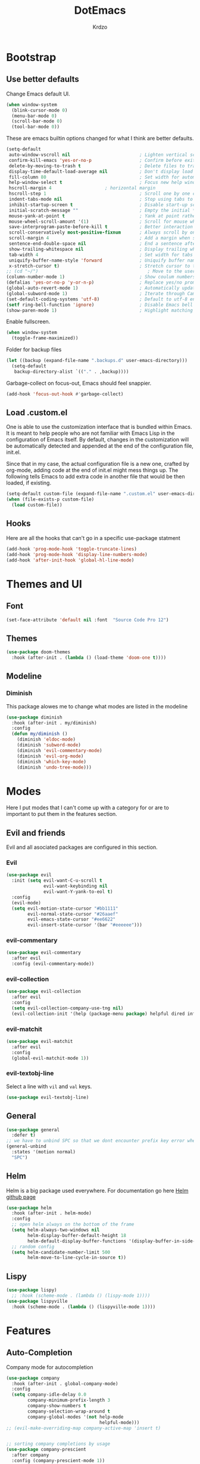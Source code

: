 #+TITLE: DotEmacs
#+AUTHOR: Krdzo

* Bootstrap
  
** Use better defaults

Change Emacs default UI.

#+BEGIN_SRC emacs-lisp
  (when window-system
    (blink-cursor-mode 0)
    (menu-bar-mode 0)
    (scroll-bar-mode 0)
    (tool-bar-mode 0))
#+END_SRC
   
These are emacs builtin options changed for what I think are better defaults.

#+BEGIN_SRC emacs-lisp
  (setq-default
   auto-window-vscroll nil                          ; Lighten vertical scroll
   confirm-kill-emacs 'yes-or-no-p                  ; Confirm before exiting Emacs
   delete-by-moving-to-trash t                      ; Delete files to trash
   display-time-default-load-average nil            ; Don't display load average
   fill-column 80                                   ; Set width for automatic line breaks
   help-window-select t                             ; Focus new help windows when opened
   hscroll-margin 4                    ; horizontal margin
   hscroll-step 1                                   ; Scroll one by one column and don't jump the point to center of screen
   indent-tabs-mode nil                             ; Stop using tabs to indent
   inhibit-startup-screen t                         ; Disable start-up screen
   initial-scratch-message ""                       ; Empty the initial *scratch* buffer
   mouse-yank-at-point t                            ; Yank at point rather than pointer
   mouse-wheel-scroll-amount '(1)                   ; Scroll for mouse wheel
   save-interprogram-paste-before-kill t            ; Better interaction with clipboard
   scroll-conservatively most-positive-fixnum       ; Always scroll by one line
   scroll-margin 4                                  ; Add a margin when scrolling vertically
   sentence-end-double-space nil                    ; End a sentence after a dot and a space
   show-trailing-whitespace nil                     ; Display trailing whitespaces
   tab-width 4                                      ; Set width for tabs
   uniquify-buffer-name-style 'forward              ; Uniquify buffer names
   x-stretch-cursor t)                              ; Stretch cursor to the glyph width
  ;; (cd "~/")                                         ; Move to the user directory
  (column-number-mode 1)                            ; Show coulum numbers in modeline
  (defalias 'yes-or-no-p 'y-or-n-p)                 ; Replace yes/no prompts with y/n
  (global-auto-revert-mode 1)                       ; Automatically update buffers if file content on the disk has changed.
  (global-subword-mode 1)                           ; Iterate through CamelCase words
  (set-default-coding-systems 'utf-8)               ; Default to utf-8 encoding
  (setf ring-bell-function 'ignore)                 ; Disable Emacs bell
  (show-paren-mode 1)                               ; Highlight matching parens
#+END_SRC

Enable fullscreen.

#+BEGIN_SRC emacs-lisp
  (when window-system
    (toggle-frame-maximized))
#+END_SRC

Folder for backup files

#+BEGIN_SRC emacs-lisp
  (let ((backup (expand-file-name ".backups.d" user-emacs-directory)))
    (setq-default
     backup-directory-alist `(("." . ,backup))))
#+END_SRC

Garbage-collect on focus-out, Emacs should feel snappier.

#+BEGIN_SRC emacs-lisp
  (add-hook 'focus-out-hook #'garbage-collect)
#+END_SRC

** Load .custom.el

One is able to use the customization interface that is bundled within Emacs. It is meant
to help people who are not familiar with Emacs Lisp in the configuration of Emacs
itself. By default, changes in the customization will be automatically detected and
appended at the end of the configuration file, init.el.

Since that in my case, the actual configuration file is a new one, crafted by org-mode,
adding code at the end of init.el might mess things up. The following tells Emacs to add
extra code in another file that would be then loaded, if existing.

#+BEGIN_SRC emacs-lisp
  (setq-default custom-file (expand-file-name ".custom.el" user-emacs-directory))
  (when (file-exists-p custom-file)
    (load custom-file))
#+END_SRC

** Hooks
Here are all the hooks that can't go in a specific use-package statment
#+BEGIN_SRC emacs-lisp
  (add-hook 'prog-mode-hook 'toggle-truncate-lines)
  (add-hook 'prog-mode-hook 'display-line-numbers-mode)
  (add-hook 'after-init-hook 'global-hl-line-mode)
#+END_SRC

* Themes and UI

** Font

#+BEGIN_SRC emacs-lisp
  (set-face-attribute 'default nil :font  "Source Code Pro 12")
#+END_SRC

** Themes

#+BEGIN_SRC emacs-lisp
  (use-package doom-themes
    :hook (after-init . (lambda () (load-theme 'doom-one t))))
#+END_SRC

** Modeline
*** Diminish

This package alowes me to change what modes are listed in the modeline

#+BEGIN_SRC emacs-lisp
  (use-package diminish
    :hook (after-init . my/diminish)
    :config
    (defun my/diminish ()
      (diminish 'eldoc-mode)
      (diminish 'subword-mode)
      (diminish 'evil-commentary-mode)
      (diminish 'evil-org-mode)
      (diminish 'which-key-mode)
      (diminish 'undo-tree-mode)))
#+END_SRC
    
* Modes
  
Here I put modes that I can't come up with a category for or are to important
to put them in the features section.
  
** Evil and friends
   
Evil and all asociated packages are configured in this section.
   
*** Evil

#+BEGIN_SRC emacs-lisp
  (use-package evil
    :init (setq evil-want-C-u-scroll t
                evil-want-keybinding nil
                evil-want-Y-yank-to-eol t)
    :config
    (evil-mode)
    (setq evil-motion-state-cursor "#bb1111"
          evil-normal-state-cursor "#26aaef"
          evil-emacs-state-cursor "#ee6622"
          evil-insert-state-cursor '(bar "#eeeeee")))
#+END_SRC

*** evil-commentary

#+BEGIN_SRC emacs-lisp
  (use-package evil-commentary
    :after evil
    :config (evil-commentary-mode))
#+END_SRC

*** evil-collection
   
#+BEGIN_SRC emacs-lisp
  (use-package evil-collection
    :after evil
    :config
    (setq evil-collection-company-use-tng nil)
    (evil-collection-init '(help (package-menu package) helpful dired info)))
#+END_SRC

*** evil-matchit

#+BEGIN_SRC emacs-lisp
  (use-package evil-matchit
    :after evil
    :config
    (global-evil-matchit-mode 1))
#+END_SRC

*** evil-textobj-line

Select a line with =vil= and =val= keys.

#+BEGIN_SRC emacs-lisp
  (use-package evil-textobj-line)

#+END_SRC

** General

#+BEGIN_SRC emacs-lisp
  (use-package general
    :defer t)
  ;; we have to unbind SPC so that we dont encounter prefix key error when binding SPC as a prefix
  (general-unbind
    :states '(motion normal)
    "SPC")
#+END_SRC

** Helm

Helm is a big package used everywhere. For documentation go here [[https://github.com/emacs-helm/helm][Helm github page]]

#+BEGIN_SRC emacs-lisp
  (use-package helm
    :hook (after-init . helm-mode)
    :config
    ;; open helm always on the bottom of the frame
    (setq helm-always-two-windows nil
          helm-display-buffer-default-height 18
          helm-default-display-buffer-functions '(display-buffer-in-side-window))
    ;; random config
    (setq helm-candidate-number-limit 500
          helm-move-to-line-cycle-in-source t))

#+END_SRC

** Lispy
#+BEGIN_SRC emacs-lisp
  (use-package lispy)
    ;; :hook (scheme-mode . (lambda () (lispy-mode 1))))
  (use-package lispyville
    :hook (scheme-mode . (lambda () (lispyville-mode 1))))
#+END_SRC

* Features
  
** Auto-Completion
   
Company mode for autocompletion

#+BEGIN_SRC emacs-lisp
  (use-package company
    :hook (after-init . global-company-mode)
    :config
    (setq company-idle-delay 0.0
          company-minimum-prefix-length 3
          company-show-numbers t
          company-selection-wrap-around t
          company-global-modes '(not help-mode
                                     helpful-mode)))
  ;; (evil-make-overriding-map company-active-map 'insert t)


  ;; sorting company completions by usage
  (use-package company-prescient
    :after company
    :config (company-prescient-mode 1))

#+END_SRC

** Git
   
#+BEGIN_SRC emacs-lisp
  (use-package magit
    :general
    ("C-x g" 'magit-status))
  (use-package evil-magit
    :hook (magit-mode . evil-magit-init))
#+END_SRC
   
** Help 

#+BEGIN_QUOTE
Helpful is an alternative to the built-in Emacs help that provides much more contextual information.
[[https://github.com/Wilfred/helpful][Helpful github page]]
#+END_QUOTE

#+BEGIN_SRC emacs-lisp
  (use-package helpful
    :defer t)
#+END_SRC

** Reload/open .emacs
   
Function for reloading configuration

#+BEGIN_SRC emacs-lisp
  (defun my/config-reload ()
    (interactive)
    (org-babel-load-file (expand-file-name "pravila.org" user-emacs-directory)))
#+END_SRC

Function for opening pravila.org

#+BEGIN_SRC emacs-lisp
  (defun my/edit-config-org ()
    (interactive)
    (find-file (expand-file-name "pravila.org" user-emacs-directory )))
#+END_SRC

Functon for opening init.el

#+BEGIN_SRC emacs-lisp
  (defun my/edit-config-init ()
    (interactive)
    (find-file (expand-file-name "init.el" user-emacs-directory)))
#+END_SRC

Keybindings for these functions

#+BEGIN_SRC emacs-lisp
  (general-def '(motion normal)
    :prefix "SPC f e"
    "r" 'my/config-reload
    "d" 'my/edit-config-org
    "i" 'my/edit-config-init)
#+END_SRC

** Try

Package for trying out different packages

#+BEGIN_SRC emacs-lisp
  (use-package try
    :defer t)
#+END_SRC

** Org

#+BEGIN_SRC emacs-lisp
  (use-package org
    :config
    (setq org-startup-indented t
          org-src-window-setup 'current-window))
#+END_SRC
   
*** evil-org
#+BEGIN_SRC emacs-lisp
  (use-package evil-org
    :after org
    :hook (org-mode . evil-org-mode)
    :config
    (add-hook 'evil-org-mode-hook
              (lambda ()
                (evil-org-set-key-theme)))
    (require 'evil-org-agenda)
    (evil-org-agenda-set-keys))
#+END_SRC

*** Custom Org snipets
    
For emacs-lisp
#+BEGIN_SRC emacs-lisp
  (add-to-list 'org-structure-template-alist
               '("el" "#+BEGIN_SRC emacs-lisp\n?\n#+END_SRC"))
#+END_SRC
    
** Parentheses
   
Highlight parenthese-like delimiters in a rainbow fashion. It ease the reading when dealing with mismatched parentheses.
   
#+BEGIN_SRC emacs-lisp
  (use-package rainbow-delimiters
    :ensure t
    :hook ((prog-mode comint-mode) . rainbow-delimiters-mode))
#+END_SRC
  
Smartparens for better paren handling, and everything that goes in pairs.
   
#+BEGIN_SRC emacs-lisp
  ;; (use-package smartparens
  ;;   :ensure t
  ;;   :diminish
  ;;   :hook (prog-mode . smartparens-mode)
  ;;   :config
  ;;   (sp-local-pair '(emacs-lisp-mode lisp-interaction-mode inferior-emacs-lisp-mode) "'" "")
  ;;   (sp-local-pair '(emacs-lisp-mode lisp-interaction-mode inferior-emacs-lisp-mode) "`" ""))
#+END_SRC
   
** Save/sort usage

When you exit emacs it forgets all the things that it was doing and this section
is there to save all the usage from previous session.
*** Prescient

Save usage statistics to be saved between Emacs sessions.

#+BEGIN_SRC emacs-lisp
  (use-package prescient
    :hook (after-init . prescient-persist-mode))
#+END_SRC

** Which-key
   
Which-key is used for easier keybindings discovery

#+BEGIN_SRC emacs-lisp
  (use-package which-key
    :hook (after-init . which-key-mode)
    :config
    (setq which-key-idle-delay 0.5))
#+END_SRC

* Programming
** LSP
#+BEGIN_SRC emacs-lisp
  (use-package lsp-mode
    :ensure t
    :init (setq lsp-keymap-prefix "C-l")
    :commands (lsp lsp-defered)
    :hook
    (python-mode . lsp)
    (lsp-mode . lsp-enable-which-key-integration)
    :config (setq lsp-diagnostic-package ':none)
    :general
    ('normal 'lsp-mode
             :definer 'minor-mode
             "SPC l" (general-simulate-key "C-c l" :which-key "lsp")))

  (use-package lsp-python-ms
    :ensure t
    :commands python-mode)

  (use-package yasnippet) ;; privremeno ovde dok neukapiram sta da radim sa ovim
#+END_SRC

** Languages
*** Python
#+BEGIN_SRC emacs-lisp
  (use-package python
    :defer t
    :config)
#+END_SRC
    
*** Scheme
#+BEGIN_SRC emacs-lisp
  (use-package geiser
    :defer t
    :init (setq geiser-active-implementations '(mit)))
#+END_SRC

* Keybindings
** Buffers
Custom funcions used in this section for bindings
#+BEGIN_SRC emacs-lisp
    (defun kr/edit-scratch ()
      (interactive)
      (switch-to-buffer "*scratch*"))

  (defun my/bury-other-buffer ()
    (interactive)
    (save-excursion
      (other-window 1)
      (bury-buffer)
      (other-window 1)))


#+END_SRC
   
#+BEGIN_SRC emacs-lisp
  (general-def  '(motion normal) 'global
    :prefix "SPC b"
    "" '(:ignore t :which-key "buffer")
    "s" '(lambda () (interactive) (switch-to-buffer "*scratch*"))
    "d" 'kill-current-buffer
    "o" 'my/bury-other-buffer
    "b" 'helm-mini)
  (general-def '(motion normal) 'global
    "SPC /" 'helm-occur)
#+END_SRC
   
** Company   
#+BEGIN_SRC emacs-lisp
  (general-def 'company-active-map
    "TAB" 'company-complete-common-or-cycle
    "C-d" 'company-next-page
    "C-u" 'company-previous-page
    "C-j" 'company-select-next-or-abort
    "C-k" 'company-select-previous-or-abort
    "<f1>" 'helpful-key)
#+END_SRC

** Dired mode
#+BEGIN_SRC emacs-lisp
  (general-unbind normal dired-mode-map "SPC")
#+END_SRC

** evil

#+BEGIN_SRC emacs-lisp
  (general-def normal org-mode-map
    "j" 'evil-next-visual-line
    "k" 'evil-previous-visual-line)
#+END_SRC

** Files
#+BEGIN_SRC emacs-lisp
  (general-def '(motion normal) 'global
    :prefix "SPC f"
    "" '(:ignore t :which-key "file")
    "f" 'helm-find-files
    "s" 'save-buffer)
#+END_SRC
   
** Helm
Function for Helm keybindings

#+BEGIN_SRC emacs-lisp
  ;; (defun my/helm-ff-expand ()
  ;;   (interactive)
  ;;   ()
  ;;   )
#+END_SRC

Keybindings

#+BEGIN_SRC emacs-lisp
  (general-def
    "M-x" 'helm-M-x
    "C-x C-f" 'helm-find-files)

  (general-def helm-map
    "C-l" 'helm-execute-persistent-action
    "<escape>" 'helm-keyboard-quit
    "C-j" 'helm-next-line
    "C-k" 'helm-previous-line
    "C-n" 'helm-next-source
    "C-p" 'helm-previous-source)

  (general-def helm-find-files-map
    "C-l" 'helm-execute-persistent-action
    "C-u" 'helm-unmark-all
    "C-d" 'helm-ff-persistent-delete
    "C-D" 'helm-ff-run-delete-file
    "C-o" 'helm-find-files-up-one-level)

  ;; only bind this if runing GUI Emacs
  (when window-system
    (general-def input-decode-map [?\C-m] [C-m])
    (general-def (helm-find-files-map helm-map)
      "<C-m>" 'helm-toggle-visible-mark-forward))

  (general-def helm-M-x-map
    "C-l" 'helm-execute-persistent-action)
#+END_SRC

** Help and Helpful

Help
#+BEGIN_SRC emacs-lisp
  (general-unbind normal help-mode-map "SPC")
#+END_SRC

Helpful
#+BEGIN_SRC emacs-lisp
  (general-def
    "C-h k" 'helpful-key
    "C-h C" 'helpful-command
    "C-h f" 'helpful-callable
    "C-h v" 'helpful-variable)
#+END_SRC
   
** Info mode
#+BEGIN_SRC emacs-lisp
  (general-unbind normal Info-mode-map "SPC")
  (general-def normal Info-mode-map
    "SPC SPC" 'Info-scroll-up
    "S-<backspace>" 'Info-scroll-up)
#+END_SRC

** Scheme(geiser) mode
#+BEGIN_SRC emacs-lisp
  (general-def normal geiser-mode-map
    "SPC '" 'switch-to-geiser)

  (general-def normal geiser-repl-mode-map
    "SPC '" 'switch-to-geiser)
  (general-def normal geiser-doc-mode-map
    "TAB" 'forward-button
    "S-<tab>" 'backward-button
    "q" 'View-quit)
#+END_SRC

** Windows
#+BEGIN_SRC emacs-lisp
  (general-def '(motion normal) 'global
    "]w" 'evil-window-next
    "[w" 'evil-window-prev)

  (general-def '(motion normal)
    :prefix "SPC w"
    "" '(:ignore t :which-key "window")
    "d" 'evil-window-delete
    "c" 'evil-window-delete
    "v" 'evil-window-vsplit
    "s" 'evil-window-split
    "o" 'delete-other-windows)
#+END_SRC
   
   
* Hydra
ovde mogu da napisem sta hocu 

haha 
#+BEGIN_SRC emacs-lisp
(use-package hydra
  :defer t)

(defhydra helm-like-unite (:hint nil
                                 :color pink)
  "
    Nav ^^^^^^^^^        Mark ^^          Other ^^       Quit
    ^^^^^^^^^^------------^^----------------^^----------------------
    _K_ ^ ^ _k_ ^ ^     _m_ark           _v_iew         _i_: cancel
    ^↕^ _h_ ^✜^ _l_     _t_oggle mark    _H_elp         _o_: quit
    _J_ ^ ^ _j_ ^ ^     _U_nmark all     _d_elete
    ^^^^^^^^^^                           _f_ollow: %(helm-attr 'follow)
    "
  ;; arrows
  ("h" helm-beginning-of-buffer)
  ("j" helm-next-line)
  ("k" helm-previous-line)
  ("l" helm-end-of-buffer)
  ;; beginning/end
  ("g" helm-beginning-of-buffer)
  ("G" helm-end-of-buffer)
  ;; scroll
  ("K" helm-scroll-other-window-down)
  ("J" helm-scroll-other-window)
  ;; mark
  ("m" helm-toggle-visible-mark)
  ("t" helm-toggle-all-marks)
  ("U" helm-unmark-all)
  ;; exit
  ("<escape>" keyboard-escape-quit "" :exit t)
  ("o" keyboard-escape-quit :exit t)
  ("i" nil)
  ;; sources
  ("}" helm-next-source)
  ("{" helm-previous-source)
  ;; rest
  ("H" helm-help)
  ("v" helm-execute-persistent-action)
  ("d" helm-persistent-delete-marked)
  ("f" helm-follow-mode))

;; (add-hook 'helm-mode-hook 'helm-like-unite/body)
;; (define-key helm-map (kbd "<escape>") 'helm-like-unite/body)

;; ;; arrows
;; ("h" helm-beginning-of-buffer)
;; ("l" helm-end-of-buffer)
;; ;; beginning/end
;; ("g" helm-beginning-of-buffer)
;; ("G" helm-end-of-buffer)
;; ;; scroll
;; ("K" helm-scroll-other-window-down)
;; ("J" helm-scroll-other-window)
;; ;; exit
;; ("<escape>" keyboard-escape-quit "" :exit t)
;; ("o" keyboard-escape-quit :exit t)
;; ("i" nil)
;; ;; rest
;; ("H" helm-help)
;; ("f" helm-follow-mode)
#+END_SRC



* Podsetnik za Info
** Korisne komande i promenive koje treba znati
+ ~(list-command-history)~ - izlistava istoriju komandi. Komande su izlistane
  detaljno tj. sa svim argumentima itd.
+ =C-x <ESC> <ESC>= ~(repeat-complex-command)~ - daje mogucnost da ponovis poslednju
  komandu sa promenjenim ili istim argumentima.
+ ~(apropos-user-option)~ - Search for user-customizable variables.  With a prefix 
  argument, search for non-customizable variables too.
+ ~(apropos-variable)~ - Search for variables.  With a prefix argument, search for
  customizable variables only.
+ ~show-trailing-whitespace~ - promenjiva, ono sto ime kaze
  

BUR_REPORT: Postoji bug u evil-matchit-mode -u koji neda da se macuju zagrade u org tekstu

** Preskoceno u Info manual-u
11. 12. 13. 17. 22. sekcije Emacs info manual-a su preskocene

** Korisne Info strane da se opet procitaju
16.4 O spellcheck-u 
26.2.3 imunu
26.2.4 which-funciton-mode

** Kako lakse raditi sa camelCase i snake_case 
Postavi global sub word
(global-subword-mode 1)
Sad se =w= komanda kao i sve ostale ponasaju drugacije tj prepoznaju reci u camelcase i razlikuju ih.

vidiSadKakoSePonasaNaOvomPrimeru
vidi_sad_kako_se_ponasa_na_ovom_primeru

onda sa =vaw= ili =viw= opkolis rec unutar camelcase-a a sa =vao= ili =vio= opkolis ceo simbol, celu promenjivu
